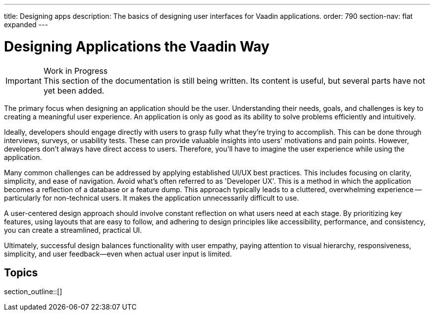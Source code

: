 ---
title: Designing apps
description: The basics of designing user interfaces for Vaadin applications.
order: 790
section-nav: flat expanded
---


= Designing Applications the Vaadin Way

.Work in Progress
[IMPORTANT]
This section of the documentation is still being written. Its content is useful, but several parts have not yet been added.

The primary focus when designing an application should be the user. Understanding their needs, goals, and challenges is key to creating a meaningful user experience. An application is only as good as its ability to solve problems efficiently and intuitively.

Ideally, developers should engage directly with users to grasp fully what they're trying to accomplish. This can be done through interviews, surveys, or usability tests. These can provide valuable insights into users' motivations and pain points. However, developers don't always have direct access to users. Therefore, you'll have to imagine the user experience while using the application.

Many common challenges can be addressed by applying established UI/UX best practices. This includes focusing on clarity, simplicity, and ease of navigation. Avoid what's often referred to as 'Developer UX'. This is a method in which the application becomes a reflection of a database or a feature dump. This approach typically leads to a cluttered, overwhelming experience -- particularly for non-technical users. It makes the application unnecessarily difficult to use.

A user-centered design approach should involve constant reflection on what users need at each stage. By prioritizing key features, using layouts that are easy to follow, and adhering to design principles like accessibility, performance, and consistency, you can create a streamlined, practical UI.

Ultimately, successful design balances functionality with user empathy, paying attention to visual hierarchy, responsiveness, simplicity, and user feedback—even when actual user input is limited.


== Topics

section_outline::[]
